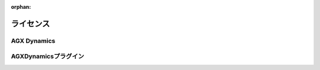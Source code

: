 :orphan:

ライセンス
======================

AGX Dynamics
------------------


AGXDynamicsプラグイン
------------------------------------
